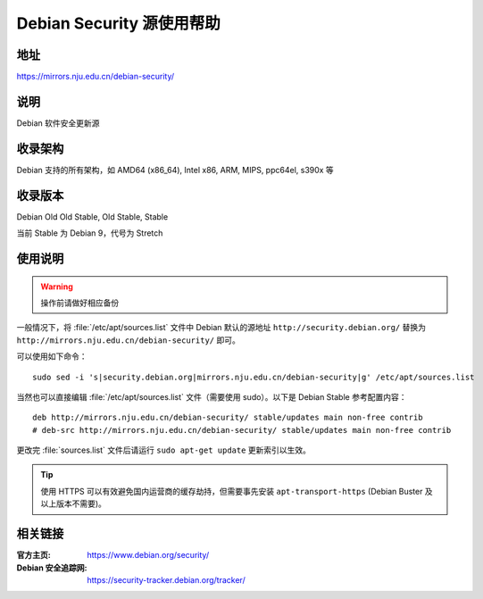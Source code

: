 ==========================
Debian Security 源使用帮助
==========================

地址
====

https://mirrors.nju.edu.cn/debian-security/

说明
====

Debian 软件安全更新源

收录架构
========

Debian 支持的所有架构，如 AMD64 (x86_64), Intel x86, ARM, MIPS, ppc64el, s390x 等


收录版本
========

Debian Old Old Stable, Old Stable, Stable

当前 Stable 为 Debian 9，代号为 Stretch

使用说明
========

.. warning::
    操作前请做好相应备份

一般情况下，将 :file:`/etc/apt/sources.list` 文件中 Debian 默认的源地址 ``http://security.debian.org/``
替换为 ``http://mirrors.nju.edu.cn/debian-security/`` 即可。

可以使用如下命令：

::

  sudo sed -i 's|security.debian.org|mirrors.nju.edu.cn/debian-security|g' /etc/apt/sources.list

当然也可以直接编辑 :file:`/etc/apt/sources.list` 文件（需要使用 sudo）。以下是 Debian Stable 参考配置内容：

::

    deb http://mirrors.nju.edu.cn/debian-security/ stable/updates main non-free contrib
    # deb-src http://mirrors.nju.edu.cn/debian-security/ stable/updates main non-free contrib

更改完 :file:`sources.list` 文件后请运行 ``sudo apt-get update`` 更新索引以生效。

.. tip::
    使用 HTTPS 可以有效避免国内运营商的缓存劫持，但需要事先安装 ``apt-transport-https`` (Debian Buster
    及以上版本不需要)。


相关链接
========

:官方主页: https://www.debian.org/security/
:Debian 安全追踪网: https://security-tracker.debian.org/tracker/
